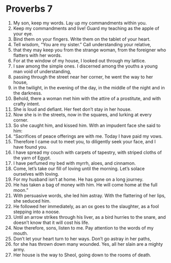 ﻿
* Proverbs 7
1. My son, keep my words. Lay up my commandments within you. 
2. Keep my commandments and live! Guard my teaching as the apple of your eye. 
3. Bind them on your fingers. Write them on the tablet of your heart. 
4. Tell wisdom, “You are my sister.” Call understanding your relative, 
5. that they may keep you from the strange woman, from the foreigner who flatters with her words. 
6. For at the window of my house, I looked out through my lattice. 
7. I saw among the simple ones. I discerned among the youths a young man void of understanding, 
8. passing through the street near her corner, he went the way to her house, 
9. in the twilight, in the evening of the day, in the middle of the night and in the darkness. 
10. Behold, there a woman met him with the attire of a prostitute, and with crafty intent. 
11. She is loud and defiant. Her feet don’t stay in her house. 
12. Now she is in the streets, now in the squares, and lurking at every corner. 
13. So she caught him, and kissed him. With an impudent face she said to him: 
14. “Sacrifices of peace offerings are with me. Today I have paid my vows. 
15. Therefore I came out to meet you, to diligently seek your face, and I have found you. 
16. I have spread my couch with carpets of tapestry, with striped cloths of the yarn of Egypt. 
17. I have perfumed my bed with myrrh, aloes, and cinnamon. 
18. Come, let’s take our fill of loving until the morning. Let’s solace ourselves with loving. 
19. For my husband isn’t at home. He has gone on a long journey. 
20. He has taken a bag of money with him. He will come home at the full moon.” 
21. With persuasive words, she led him astray. With the flattering of her lips, she seduced him. 
22. He followed her immediately, as an ox goes to the slaughter, as a fool stepping into a noose. 
23. Until an arrow strikes through his liver, as a bird hurries to the snare, and doesn’t know that it will cost his life. 
24. Now therefore, sons, listen to me. Pay attention to the words of my mouth. 
25. Don’t let your heart turn to her ways. Don’t go astray in her paths, 
26. for she has thrown down many wounded. Yes, all her slain are a mighty army. 
27. Her house is the way to Sheol, going down to the rooms of death. 
